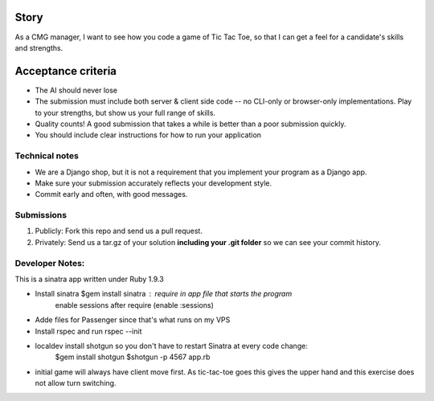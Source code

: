 Story
======

As a CMG manager, I want to see how you code a game of Tic Tac Toe, so that I can get a feel for a candidate's skills and strengths.

Acceptance criteria
=======================

* The AI should never lose
* The submission must include both server & client side code -- no CLI-only or browser-only implementations. Play to your strengths, but show us your full range of skills.
* Quality counts! A good submission that takes a while is better than a poor submission quickly.
* You should include clear instructions for how to run your application


Technical notes
------------------

* We are a Django shop, but it is not a requirement that you implement your program as a Django app.
* Make sure your submission accurately reflects your development style.
* Commit early and often, with good messages.


Submissions
---------------

1. Publicly: Fork this repo and send us a pull request.
2. Privately: Send us a tar.gz of your solution **including your .git folder** so we can see your commit history.

Developer Notes:
-----------------

This is a sinatra app written under Ruby 1.9.3

* Install sinatra $gem install sinatra : require in app file that starts the program
	enable sessions after require (enable :sessions)
* Adde files for Passenger since that's what runs on my VPS
* Install rspec and run rspec --init
* localdev install shotgun so you don't have to restart Sinatra at every code change:
	$gem install shotgun
	$shotgun -p 4567 app.rb
* initial game will always have client move first. As tic-tac-toe goes this gives the upper hand and this exercise does not allow turn switching.

